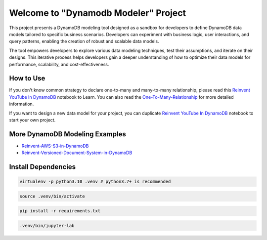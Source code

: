Welcome to "Dynamodb Modeler" Project
==============================================================================

.. image:: https://user-images.githubusercontent.com/6800411/212983034-b0d8f048-228e-4be6-b591-1e39a70d64ec.png

This project presents a DynamoDB modeling tool designed as a sandbox for developers to define DynamoDB data models tailored to specific business scenarios. Developers can experiment with business logic, user interactions, and query patterns, enabling the creation of robust and scalable data models.

The tool empowers developers to explore various data modeling techniques, test their assumptions, and iterate on their designs. This iterative process helps developers gain a deeper understanding of how to optimize their data models for performance, scalability, and cost-effectiveness.


How to Use
------------------------------------------------------------------------------
If you don't know common strategy to declare one-to-many and many-to-many relationship, please read this `Reinvent YouTube In DynamoDB <./Reinvent-YouTube-In-DynamoDB.ipynb>`_ notebook to Learn. You can also read the `One-To-Many-Relationship <./01-One-To-Many-Relationship/index.rst>`_ for more detailed information.

If you want to design a new data model for your project, you can duplicate `Reinvent YouTube In DynamoDB <./Reinvent-YouTube-In-DynamoDB.ipynb>`_ notebook to start your own project.


More DynamoDB Modeling Examples
------------------------------------------------------------------------------
- `Reinvent-AWS-S3-in-DynamoDB <./Reinvent-AWS-S3-in-DynamoDB.ipynb>`_
- `Reinvent-Versioned-Document-System-in-DynamoDB <./reinvent_versioned_document_system_in_dynamodb.py>`_


Install Dependencies
------------------------------------------------------------------------------
.. code-block:: console

    virtualenv -p python3.10 .venv # python3.7+ is recommended

.. code-block:: console

    source .venv/bin/activate

.. code-block:: console

    pip install -r requirements.txt

.. code-block:: console

    .venv/bin/jupyter-lab
